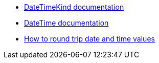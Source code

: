 * https://learn.microsoft.com/en-us/dotnet/api/system.datetimekind[DateTimeKind documentation]
* https://learn.microsoft.com/en-us/dotnet/api/system.datetime.-ctor[DateTime documentation]
* https://learn.microsoft.com/en-us/dotnet/standard/base-types/how-to-round-trip-date-and-time-values[How to round trip date and time values]